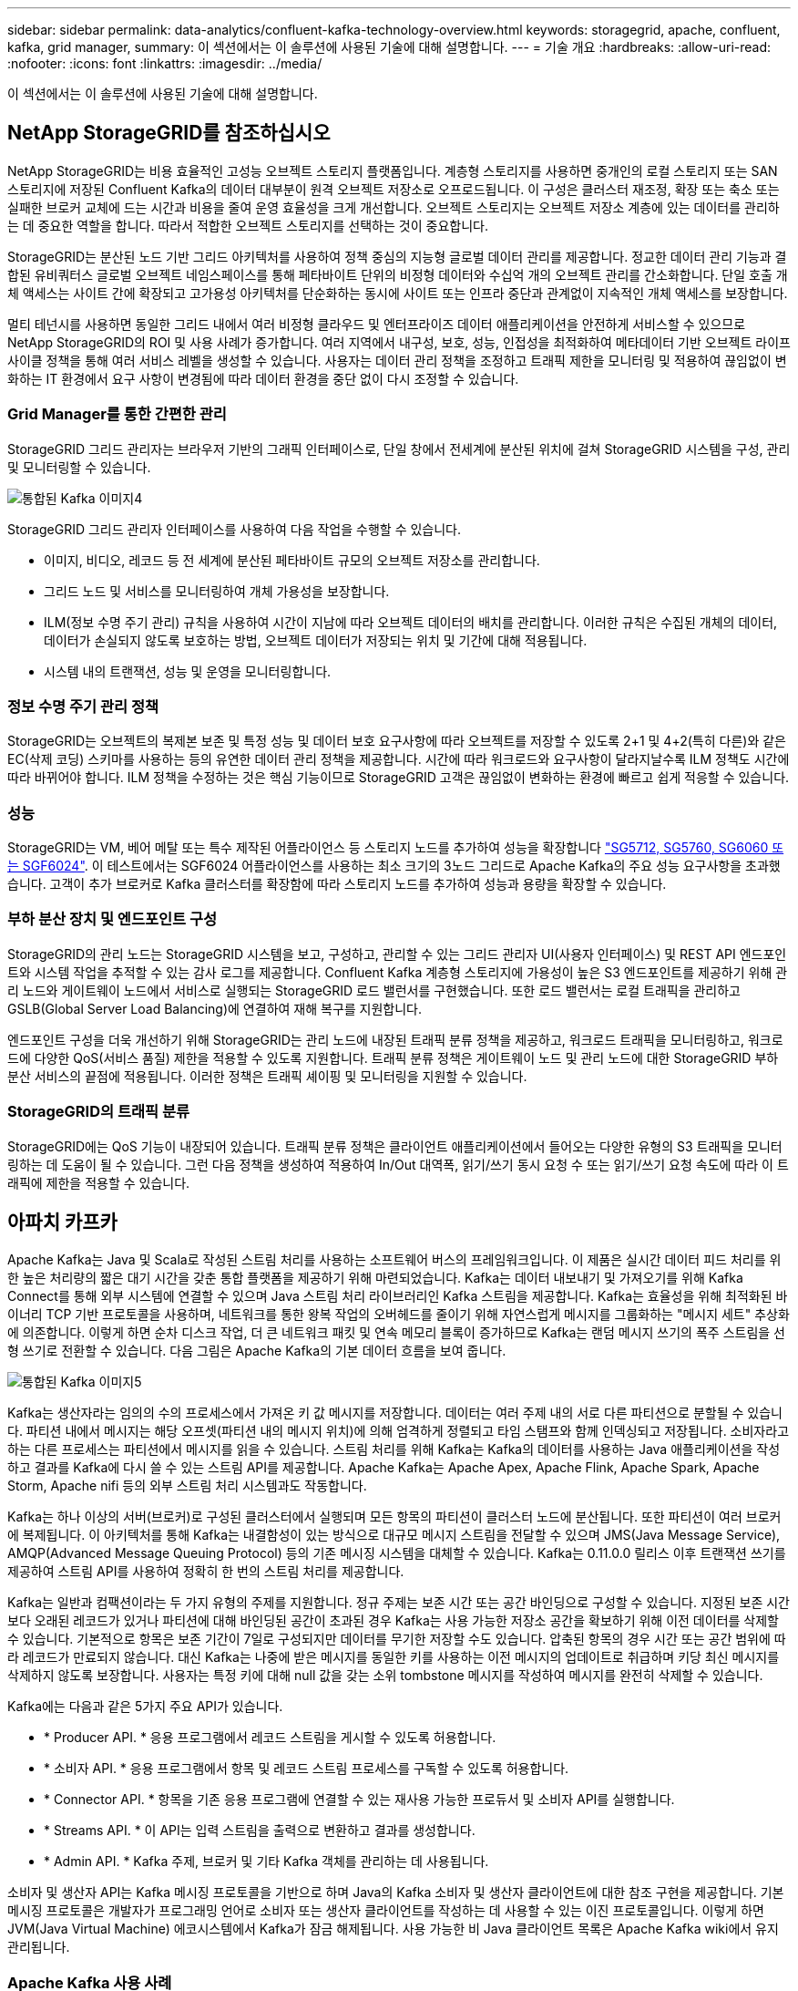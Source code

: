 ---
sidebar: sidebar 
permalink: data-analytics/confluent-kafka-technology-overview.html 
keywords: storagegrid, apache, confluent, kafka, grid manager, 
summary: 이 섹션에서는 이 솔루션에 사용된 기술에 대해 설명합니다. 
---
= 기술 개요
:hardbreaks:
:allow-uri-read: 
:nofooter: 
:icons: font
:linkattrs: 
:imagesdir: ../media/


[role="lead"]
이 섹션에서는 이 솔루션에 사용된 기술에 대해 설명합니다.



== NetApp StorageGRID를 참조하십시오

NetApp StorageGRID는 비용 효율적인 고성능 오브젝트 스토리지 플랫폼입니다. 계층형 스토리지를 사용하면 중개인의 로컬 스토리지 또는 SAN 스토리지에 저장된 Confluent Kafka의 데이터 대부분이 원격 오브젝트 저장소로 오프로드됩니다. 이 구성은 클러스터 재조정, 확장 또는 축소 또는 실패한 브로커 교체에 드는 시간과 비용을 줄여 운영 효율성을 크게 개선합니다. 오브젝트 스토리지는 오브젝트 저장소 계층에 있는 데이터를 관리하는 데 중요한 역할을 합니다. 따라서 적합한 오브젝트 스토리지를 선택하는 것이 중요합니다.

StorageGRID는 분산된 노드 기반 그리드 아키텍처를 사용하여 정책 중심의 지능형 글로벌 데이터 관리를 제공합니다. 정교한 데이터 관리 기능과 결합된 유비쿼터스 글로벌 오브젝트 네임스페이스를 통해 페타바이트 단위의 비정형 데이터와 수십억 개의 오브젝트 관리를 간소화합니다. 단일 호출 개체 액세스는 사이트 간에 확장되고 고가용성 아키텍처를 단순화하는 동시에 사이트 또는 인프라 중단과 관계없이 지속적인 개체 액세스를 보장합니다.

멀티 테넌시를 사용하면 동일한 그리드 내에서 여러 비정형 클라우드 및 엔터프라이즈 데이터 애플리케이션을 안전하게 서비스할 수 있으므로 NetApp StorageGRID의 ROI 및 사용 사례가 증가합니다. 여러 지역에서 내구성, 보호, 성능, 인접성을 최적화하여 메타데이터 기반 오브젝트 라이프사이클 정책을 통해 여러 서비스 레벨을 생성할 수 있습니다. 사용자는 데이터 관리 정책을 조정하고 트래픽 제한을 모니터링 및 적용하여 끊임없이 변화하는 IT 환경에서 요구 사항이 변경됨에 따라 데이터 환경을 중단 없이 다시 조정할 수 있습니다.



=== Grid Manager를 통한 간편한 관리

StorageGRID 그리드 관리자는 브라우저 기반의 그래픽 인터페이스로, 단일 창에서 전세계에 분산된 위치에 걸쳐 StorageGRID 시스템을 구성, 관리 및 모니터링할 수 있습니다.

image::confluent-kafka-image4.png[통합된 Kafka 이미지4]

StorageGRID 그리드 관리자 인터페이스를 사용하여 다음 작업을 수행할 수 있습니다.

* 이미지, 비디오, 레코드 등 전 세계에 분산된 페타바이트 규모의 오브젝트 저장소를 관리합니다.
* 그리드 노드 및 서비스를 모니터링하여 개체 가용성을 보장합니다.
* ILM(정보 수명 주기 관리) 규칙을 사용하여 시간이 지남에 따라 오브젝트 데이터의 배치를 관리합니다. 이러한 규칙은 수집된 개체의 데이터, 데이터가 손실되지 않도록 보호하는 방법, 오브젝트 데이터가 저장되는 위치 및 기간에 대해 적용됩니다.
* 시스템 내의 트랜잭션, 성능 및 운영을 모니터링합니다.




=== 정보 수명 주기 관리 정책

StorageGRID는 오브젝트의 복제본 보존 및 특정 성능 및 데이터 보호 요구사항에 따라 오브젝트를 저장할 수 있도록 2+1 및 4+2(특히 다른)와 같은 EC(삭제 코딩) 스키마를 사용하는 등의 유연한 데이터 관리 정책을 제공합니다. 시간에 따라 워크로드와 요구사항이 달라지날수록 ILM 정책도 시간에 따라 바뀌어야 합니다. ILM 정책을 수정하는 것은 핵심 기능이므로 StorageGRID 고객은 끊임없이 변화하는 환경에 빠르고 쉽게 적응할 수 있습니다.



=== 성능

StorageGRID는 VM, 베어 메탈 또는 특수 제작된 어플라이언스 등 스토리지 노드를 추가하여 성능을 확장합니다 link:https://www.netapp.com/pdf.html?item=/media/7931-ds-3613.pdf["SG5712, SG5760, SG6060 또는 SGF6024"^]. 이 테스트에서는 SGF6024 어플라이언스를 사용하는 최소 크기의 3노드 그리드로 Apache Kafka의 주요 성능 요구사항을 초과했습니다. 고객이 추가 브로커로 Kafka 클러스터를 확장함에 따라 스토리지 노드를 추가하여 성능과 용량을 확장할 수 있습니다.



=== 부하 분산 장치 및 엔드포인트 구성

StorageGRID의 관리 노드는 StorageGRID 시스템을 보고, 구성하고, 관리할 수 있는 그리드 관리자 UI(사용자 인터페이스) 및 REST API 엔드포인트와 시스템 작업을 추적할 수 있는 감사 로그를 제공합니다. Confluent Kafka 계층형 스토리지에 가용성이 높은 S3 엔드포인트를 제공하기 위해 관리 노드와 게이트웨이 노드에서 서비스로 실행되는 StorageGRID 로드 밸런서를 구현했습니다. 또한 로드 밸런서는 로컬 트래픽을 관리하고 GSLB(Global Server Load Balancing)에 연결하여 재해 복구를 지원합니다.

엔드포인트 구성을 더욱 개선하기 위해 StorageGRID는 관리 노드에 내장된 트래픽 분류 정책을 제공하고, 워크로드 트래픽을 모니터링하고, 워크로드에 다양한 QoS(서비스 품질) 제한을 적용할 수 있도록 지원합니다. 트래픽 분류 정책은 게이트웨이 노드 및 관리 노드에 대한 StorageGRID 부하 분산 서비스의 끝점에 적용됩니다. 이러한 정책은 트래픽 셰이핑 및 모니터링을 지원할 수 있습니다.



=== StorageGRID의 트래픽 분류

StorageGRID에는 QoS 기능이 내장되어 있습니다. 트래픽 분류 정책은 클라이언트 애플리케이션에서 들어오는 다양한 유형의 S3 트래픽을 모니터링하는 데 도움이 될 수 있습니다. 그런 다음 정책을 생성하여 적용하여 In/Out 대역폭, 읽기/쓰기 동시 요청 수 또는 읽기/쓰기 요청 속도에 따라 이 트래픽에 제한을 적용할 수 있습니다.



== 아파치 카프카

Apache Kafka는 Java 및 Scala로 작성된 스트림 처리를 사용하는 소프트웨어 버스의 프레임워크입니다. 이 제품은 실시간 데이터 피드 처리를 위한 높은 처리량의 짧은 대기 시간을 갖춘 통합 플랫폼을 제공하기 위해 마련되었습니다. Kafka는 데이터 내보내기 및 가져오기를 위해 Kafka Connect를 통해 외부 시스템에 연결할 수 있으며 Java 스트림 처리 라이브러리인 Kafka 스트림을 제공합니다. Kafka는 효율성을 위해 최적화된 바이너리 TCP 기반 프로토콜을 사용하며, 네트워크를 통한 왕복 작업의 오버헤드를 줄이기 위해 자연스럽게 메시지를 그룹화하는 "메시지 세트" 추상화에 의존합니다. 이렇게 하면 순차 디스크 작업, 더 큰 네트워크 패킷 및 연속 메모리 블록이 증가하므로 Kafka는 랜덤 메시지 쓰기의 폭주 스트림을 선형 쓰기로 전환할 수 있습니다. 다음 그림은 Apache Kafka의 기본 데이터 흐름을 보여 줍니다.

image::confluent-kafka-image5.png[통합된 Kafka 이미지5]

Kafka는 생산자라는 임의의 수의 프로세스에서 가져온 키 값 메시지를 저장합니다. 데이터는 여러 주제 내의 서로 다른 파티션으로 분할될 수 있습니다. 파티션 내에서 메시지는 해당 오프셋(파티션 내의 메시지 위치)에 의해 엄격하게 정렬되고 타임 스탬프와 함께 인덱싱되고 저장됩니다. 소비자라고 하는 다른 프로세스는 파티션에서 메시지를 읽을 수 있습니다. 스트림 처리를 위해 Kafka는 Kafka의 데이터를 사용하는 Java 애플리케이션을 작성하고 결과를 Kafka에 다시 쓸 수 있는 스트림 API를 제공합니다. Apache Kafka는 Apache Apex, Apache Flink, Apache Spark, Apache Storm, Apache nifi 등의 외부 스트림 처리 시스템과도 작동합니다.

Kafka는 하나 이상의 서버(브로커)로 구성된 클러스터에서 실행되며 모든 항목의 파티션이 클러스터 노드에 분산됩니다. 또한 파티션이 여러 브로커에 복제됩니다. 이 아키텍처를 통해 Kafka는 내결함성이 있는 방식으로 대규모 메시지 스트림을 전달할 수 있으며 JMS(Java Message Service), AMQP(Advanced Message Queuing Protocol) 등의 기존 메시징 시스템을 대체할 수 있습니다. Kafka는 0.11.0.0 릴리스 이후 트랜잭션 쓰기를 제공하여 스트림 API를 사용하여 정확히 한 번의 스트림 처리를 제공합니다.

Kafka는 일반과 컴팩션이라는 두 가지 유형의 주제를 지원합니다. 정규 주제는 보존 시간 또는 공간 바인딩으로 구성할 수 있습니다. 지정된 보존 시간보다 오래된 레코드가 있거나 파티션에 대해 바인딩된 공간이 초과된 경우 Kafka는 사용 가능한 저장소 공간을 확보하기 위해 이전 데이터를 삭제할 수 있습니다. 기본적으로 항목은 보존 기간이 7일로 구성되지만 데이터를 무기한 저장할 수도 있습니다. 압축된 항목의 경우 시간 또는 공간 범위에 따라 레코드가 만료되지 않습니다. 대신 Kafka는 나중에 받은 메시지를 동일한 키를 사용하는 이전 메시지의 업데이트로 취급하며 키당 최신 메시지를 삭제하지 않도록 보장합니다. 사용자는 특정 키에 대해 null 값을 갖는 소위 tombstone 메시지를 작성하여 메시지를 완전히 삭제할 수 있습니다.

Kafka에는 다음과 같은 5가지 주요 API가 있습니다.

* * Producer API. * 응용 프로그램에서 레코드 스트림을 게시할 수 있도록 허용합니다.
* * 소비자 API. * 응용 프로그램에서 항목 및 레코드 스트림 프로세스를 구독할 수 있도록 허용합니다.
* * Connector API. * 항목을 기존 응용 프로그램에 연결할 수 있는 재사용 가능한 프로듀서 및 소비자 API를 실행합니다.
* * Streams API. * 이 API는 입력 스트림을 출력으로 변환하고 결과를 생성합니다.
* * Admin API. * Kafka 주제, 브로커 및 기타 Kafka 객체를 관리하는 데 사용됩니다.


소비자 및 생산자 API는 Kafka 메시징 프로토콜을 기반으로 하며 Java의 Kafka 소비자 및 생산자 클라이언트에 대한 참조 구현을 제공합니다. 기본 메시징 프로토콜은 개발자가 프로그래밍 언어로 소비자 또는 생산자 클라이언트를 작성하는 데 사용할 수 있는 이진 프로토콜입니다. 이렇게 하면 JVM(Java Virtual Machine) 에코시스템에서 Kafka가 잠금 해제됩니다. 사용 가능한 비 Java 클라이언트 목록은 Apache Kafka wiki에서 유지 관리됩니다.



=== Apache Kafka 사용 사례

Apache Kafka는 메시징, 웹 사이트 활동 추적, 메트릭, 로그 집계, 스트림 처리, 이벤트 소싱 및 로깅 커밋

* Kafka는 향상된 처리량, 내장 파티셔닝, 복제 및 내결함성 기능을 제공하므로 대규모 메시지 처리 애플리케이션에 적합한 솔루션입니다.
* Kafka는 실시간 게시 구독 피드 집합으로 추적 파이프라인에서 사용자의 활동(페이지 보기, 검색)을 재구축할 수 있습니다.
* Kafka는 운영 모니터링 데이터에 자주 사용됩니다. 이를 위해서는 분산된 애플리케이션에서 통계를 집계하여 운영 데이터의 중앙 집중식 피드를 생성하는 작업이 필요합니다.
* 많은 사람들이 Kafka를 로그 집계 솔루션의 대안으로 사용합니다. 로그 집계는 일반적으로 서버에서 물리적 로그 파일을 수집하여 처리를 위해 중앙 위치(예: 파일 서버 또는 HDFS)에 배치합니다. Kafka는 파일 세부 정보를 추상화하고 로그 또는 이벤트 데이터를 메시지 스트림으로 추상화합니다. 따라서 대기 시간이 짧아지며 여러 데이터 소스 및 분산된 데이터 사용을 더욱 쉽게 지원할 수 있습니다.
* Kafka의 많은 사용자는 여러 스테이지로 구성된 처리 파이프라인에서 원시 입력 데이터가 Kafka 주제에서 소비된 후 추가 소비 또는 후속 처리를 위해 새로운 주제로 집계, 강화 또는 기타 방식으로 변환되는 데이터를 처리합니다. 예를 들어 뉴스 기사를 추천하기 위한 처리 파이프라인은 RSS 피드에서 기사 콘텐츠를 크롤링하여 "기사" 항목에 게시할 수 있습니다. 추가 처리에서는 이 콘텐츠를 정규화하거나 중복 제거하고 정리된 문서 콘텐츠를 새 주제에 게시하며 최종 처리 단계에서 사용자에게 이 콘텐츠를 추천하려고 할 수 있습니다. 이러한 처리 파이프라인은 개별 주제를 기반으로 실시간 데이터 플로우의 그래프를 작성합니다.
* 이벤트 수그리기는 상태 변경이 시간 순서 기록 시퀀스로 기록되는 응용 프로그램 디자인의 스타일입니다. Kafka는 매우 큰 저장 로그 데이터를 지원하므로 이 스타일로 구축된 애플리케이션에 대한 탁월한 백엔드로 활용할 수 있습니다.
* Kafka는 분산 시스템에 대한 일종의 외부 커밋 로그 역할을 할 수 있습니다. 이 로그는 노드 간 데이터를 복제하고 장애가 발생한 노드가 데이터를 복원할 수 있도록 재동기화 메커니즘 역할을 합니다. Kafka의 로그 컴팩션 기능은 이 활용 사례를 지원하는 데 도움이 됩니다.




== 유창하게

Confluent Platform은 Kafka를 완성하는 엔터프라이즈급 플랫폼으로, 애플리케이션 개발 및 연결 속도를 높이고, 스트림 처리를 통해 혁신을 지원하고, 규모에 따라 엔터프라이즈 운영을 간소화하고, 엄격한 아키텍처 요구 사항을 충족하도록 설계된 고급 기능을 제공합니다. Apache Kafka를 처음 개발한 Confluent는 Kafka 관리 또는 모니터링의 부담을 덜면서 엔터프라이즈급 기능을 통해 Kafka의 이점을 확장해 줍니다. 현재 Fortune 100대 기업 중 80% 이상이 데이터 스트리밍 기술을 사용하고 있으며 대부분 Confluent를 사용하고 있습니다.



=== 왜 Confluent인가?

Confluorent는 기록 데이터와 실시간 데이터를 단일 중앙 데이터 소스에 통합하여 완전히 새로운 범주의 최신 이벤트 기반 애플리케이션을 쉽게 구축하고, 범용 데이터 파이프라인을 구축하며, 완전한 확장성, 성능, 안정성으로 강력한 새 사용 사례를 활용할 수 있도록 지원합니다.



=== Contfluent는 어떤 용도로 사용됩니까?

Confluent Platform을 사용하면 데이터가 다른 시스템 간에 어떻게 전송 또는 통합되는지 등의 기본 메커니즘을 걱정하지 않고 데이터에서 비즈니스 가치를 창출하는 방법에 집중할 수 있습니다. 특히 Confluent Platform은 데이터 소스를 Kafka에 연결하고 스트리밍 애플리케이션을 구축하며 Kafka 인프라의 보안, 모니터링 및 관리를 간소화합니다. 현재 Confluent Platform은 금융 서비스, 옴니채널 소매, 자율 자동차, 사기 탐지 등 다양한 산업 전반의 다양한 사용 사례에 사용됩니다. 마이크로서비스, IoT

다음 그림에서는 Confluent Kafka 플랫폼 구성 요소를 보여 줍니다.

image::confluent-kafka-image6.png[통합된 Kafka 이미지6]



=== Confluent의 이벤트 스트리밍 기술 개요

Confluent Platform의 핵심은 입니다 https://kafka.apache.org/["아파치 카프카"^]가장 널리 사용되는 오픈 소스 분산 스트리밍 플랫폼입니다. Kafka의 주요 기능은 다음과 같습니다.

* 레코드 스트림을 게시하고 구독합니다.
* 내결함성이 있는 방식으로 레코드 스트림을 저장합니다.
* 레코드 스트림을 처리합니다.


즉시 사용할 수 있는 Confluorent Platform에는 스키마 레지스트리, REST 프록시, 총 100개 이상의 사전 구축된 Kafka 커넥터 및 ksqlDB도 포함되어 있습니다.



=== Confluent 플랫폼의 엔터프라이즈 기능 개요

* * Confluent Control Center. * Kafka 관리 및 모니터링을 위한 GUI 기반 시스템. Kafka Connect를 쉽게 관리하고 다른 시스템에 대한 연결을 생성, 편집 및 관리할 수 있습니다.
* Kubernetes를 위한 * Contfluent. * Kubernetes를 위한 Confluent는 Kubernetes 운영자입니다. Kubernetes 운영자는 특정 플랫폼 애플리케이션에 대한 고유한 기능과 요구 사항을 제공하여 Kubernetes의 오케스트레이션 기능을 확장합니다. Confluent Platform의 경우, Kubernetes에서 Kafka의 구축 프로세스를 크게 간소화하고 일반적인 인프라 라이프사이클 작업을 자동화할 수 있습니다.
* * Kafka * 커넥터에 대한 Confluent 커넥터 Kafka Connect API를 사용하여 Kafka를 데이터베이스, 키 값 저장소, 검색 인덱스 및 파일 시스템과 같은 다른 시스템에 연결합니다. Confluorent Hub에는 가장 널리 사용되는 데이터 소스 및 싱크에 대한 다운로드 가능한 커넥터가 있습니다. 여기에는 Confluorent Platform이 포함된 이러한 커넥터의 전체 테스트 및 지원 버전이 포함됩니다. 자세한 내용은 을 참조하십시오 https://docs.confluent.io/home/connect/userguide.html["여기"^].
* * 자체 밸런싱 클러스터 * 는 자동화된 로드 밸런싱, 장애 감지 및 자동 복구를 제공합니다. 필요에 따라 브로커를 추가하거나 해체할 수 있도록 지원하며 수동 튜닝이 필요하지 않습니다.
* * 연결 클러스터. * 직접 클러스터를 연결하고 링크 브리지를 통해 클러스터 간에 주제를 미러링합니다. 클러스터 링크를 사용하면 멀티 데이터 센터, 멀티 클러스터, 하이브리드 클라우드 구축을 간편하게 설정할 수 있습니다.
* * Confluorent auto data balancer. * 브로커 수, 파티션 크기, 파티션 수 및 클러스터 내의 리더 수에 대한 클러스터를 모니터링합니다. 균형 조정을 통해 트래픽을 재조정함으로써 운영 워크로드에 미치는 영향을 최소화하면서 클러스터 전체에서 짝수 워크로드를 생성할 수 있습니다.
* * Confluent Replicator. * 여러 데이터 센터에서 여러 Kafka 클러스터를 훨씬 쉽게 유지 관리할 수 있습니다.
* * 계층형 스토리지. * 즐겨 사용하는 클라우드 공급자를 사용하여 대량의 Kafka 데이터를 저장할 수 있는 옵션을 제공하므로 운영 부담과 비용이 줄어듭니다. 계층형 스토리지를 사용하면 비용 효율적인 오브젝트 스토리지에 데이터를 보관하고 더 많은 컴퓨팅 리소스가 필요할 때만 브로커를 확장할 수 있습니다.
* * Confluent JMS 클라이언트. * Confluent Platform에는 Kafka용 JMS 호환 클라이언트가 포함되어 있습니다. 이 Kafka 클라이언트는 Kafka 브로커를 백엔드로 사용하여 JMS 1.1 표준 API를 구현합니다. JMS를 사용하는 레거시 애플리케이션이 있고 기존 JMS 메시지 브로커를 Kafka로 교체하려는 경우 유용합니다.
* * Confluent MQTT proxy. * 중간에 MQTT 브로커가 없어도 MQTT 장치 및 게이트웨이에서 Kafka에 직접 데이터를 게시할 수 있는 방법을 제공합니다.
* * Confluent 보안 플러그인 * Confluent 보안 플러그인은 다양한 Confluent 플랫폼 도구 및 제품에 보안 기능을 추가하는 데 사용됩니다. 현재 Confluent REST 프록시에 사용할 수 있는 플러그인이 있어 수신 요청을 인증하고 인증된 보안 주체를 Kafka에 요청에 전파할 수 있습니다. 이렇게 하면 Confluent REST 프록시 클라이언트가 Kafka 브로커의 멀티테넌트 보안 기능을 활용할 수 있습니다.

